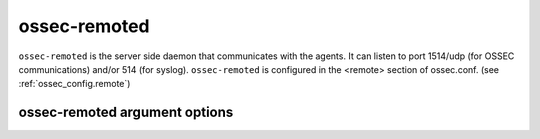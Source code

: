 
.. _ossec-remoted:

ossec-remoted
=============

``ossec-remoted`` is the server side daemon that communicates with the agents.
It can listen to port 1514/udp (for OSSEC communications) and/or 514 (for syslog).
``ossec-remoted`` is configured in the <remote> section of  ossec.conf. 
(see :ref:`ossec_config.remote`)


ossec-remoted argument options
~~~~~~~~~~~~~~~~~~~~~~~~~~~~~~

.. program:: ossec-remoted

.. option:: -d

    Run in debug mode.

.. option:: -V

    Version and license information.

.. option:: -h

    Display the help message.

.. option:: -t

    Test configuration.

.. option:: -f

    Run ``ossec-remoted`` in the foreground.

.. option:: -u <user>

    Run ``ossec-remoted`` as <user>.

    **Default:** ossecm

.. option:: -g <group>

    Run ``ossec-remoted`` as <group>.

.. option:: -c <config>

    Run ``ossec-remoted`` using <config> as the configuration file.

    **Default:** /var/ossec/etc/ossec.conf

.. option:: -D <dir>

    Chroot to <dir>.

    **Default:** /var/ossec


